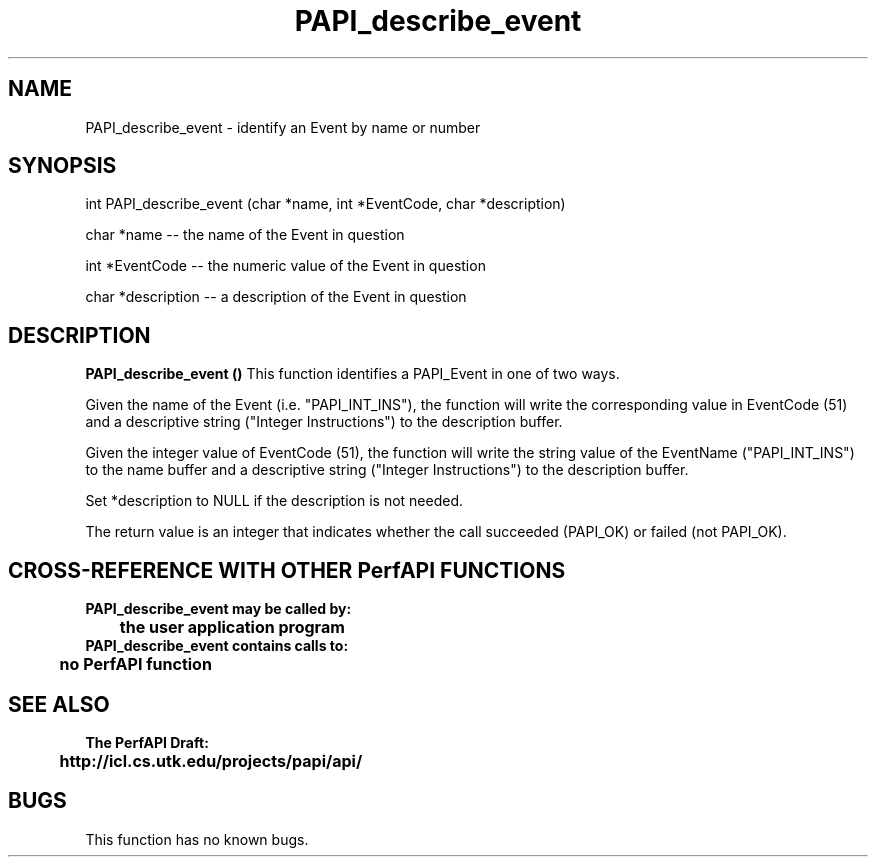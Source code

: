 .\" @(#)PAPI_describe_event    0.10 99/07/28 CHD; from S5
.TH PAPI_describe_event 0 "28 July 1999"
.SH NAME
PAPI_describe_event \- identify an Event by name or number
.LP
.SH SYNOPSIS
.LP
int PAPI_describe_event (char *name, int *EventCode, char *description)
.LP
char *name -- the name of the Event in question
.LP
int *EventCode -- the numeric value of the Event in question  
.LP
char *description -- a description of the Event in question
.LP
.SH DESCRIPTION
.LP
.B PAPI_describe_event (\|)
This function identifies a PAPI_Event in one of two ways. 
.LP
Given the name of the Event (i.e. "PAPI_INT_INS"), the function will write the corresponding value in EventCode (51) and a descriptive string ("Integer Instructions") to the description buffer. 
.LP  
Given the integer value of EventCode (51), the function will write the string value of the EventName ("PAPI_INT_INS") to the name buffer and a descriptive string ("Integer Instructions") to the description buffer. 
.LP  
Set *description to NULL if the description is not needed. 
.LP
The return value is an integer that indicates whether the call
succeeded (PAPI_OK) or failed (not PAPI_OK).  
.LP
.SH CROSS-REFERENCE WITH OTHER PerfAPI FUNCTIONS
.nf
.B  \t
.B  PAPI_describe_event may be called by:
.B  \t
.B  \tthe user application program
.fi
.nf
.B  \t
.B  PAPI_describe_event contains calls to:
.B  \t
.B  \tno PerfAPI function
.fi
.LP
.SH SEE ALSO
.nf 
.B The PerfAPI Draft: 
.B \thttp://icl.cs.utk.edu/projects/papi/api/ 
.SH BUGS
.LP
This function has no known bugs.

